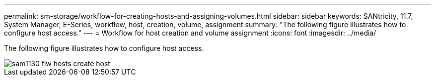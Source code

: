 ---
permalink: sm-storage/workflow-for-creating-hosts-and-assigning-volumes.html
sidebar: sidebar
keywords: SANtricity, 11.7, System Manager, E-Series, workflow, host, creation, volume, assignment
summary: "The following figure illustrates how to configure host access."
---
= Workflow for host creation and volume assignment
:icons: font
:imagesdir: ../media/

[.lead]
The following figure illustrates how to configure host access.

image::../media/sam1130-flw-hosts-create-host.gif[]

